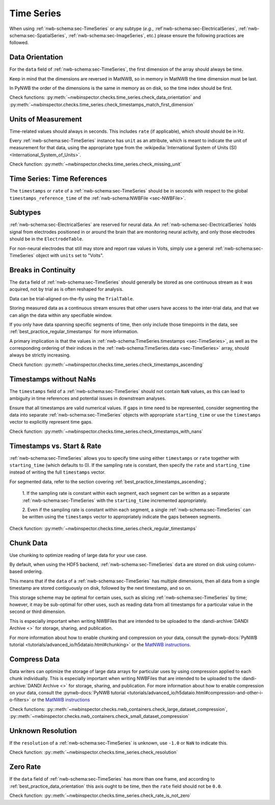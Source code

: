 Time Series
===========

When using :ref:`nwb-schema:sec-TimeSeries` or any subtype
(*e.g.*, :ref`nwb-schema:sec-ElectricalSeries`, :ref:`nwb-schema:sec-SpatialSeries`,
:ref:`nwb-schema:sec-ImageSeries`, etc.) please ensure the following practices are followed.




.. _best_practice_data_orientation:

Data Orientation
~~~~~~~~~~~~~~~~

For the ``data`` field of :ref:`nwb-schema:sec-TimeSeries`, the first dimension of the array should always be time.

Keep in mind that the dimensions are reversed in MatNWB, so in memory in MatNWB the time dimension must be last.

In PyNWB the order of the dimensions is the same in memory as on disk, so the time index should be first.

Check functions: :py:meth:`~nwbinspector.checks.time_series.check_data_orientation` and
:py:meth:`~nwbinspector.checks.time_series.check_timestamps_match_first_dimension`



.. _best_practice_unit_of_measurement:

Units of Measurement
~~~~~~~~~~~~~~~~~~~~

Time-related values should always in seconds. This includes ``rate`` (if applicable), which should should be in Hz.

Every :ref:`nwb-schema:sec-TimeSeries` instance has ``unit`` as an attribute, which is meant to indicate the unit of
measurement for that data, using the appropriate type from the
:wikipedia:`International System of Units (SI) <International_System_of_Units>`.

Check function: :py:meth:`~nwbinspector.checks.time_series.check_missing_unit`



.. _best_practice_time_series_global_time_reference:

Time Series: Time References
~~~~~~~~~~~~~~~~~~~~~~~~~~~~

The ``timestamps`` or ``rate`` of a :ref:`nwb-schema:sec-TimeSeries` should be in seconds with respect to
the global ``timestamps_reference_time`` of the :ref:`nwb-schema:NWBFile <sec-NWBFile>`.



.. _best_practice_time_series_subtypes:

Subtypes
~~~~~~~~

:ref:`nwb-schema:sec-ElectricalSeries` are reserved for neural data. An
:ref:`nwb-schema:sec-ElectricalSeries` holds signal from electrodes positioned in or around the
brain that are monitoring neural activity, and only those electrodes should be in the ``ElectrodeTable``.

For non-neural electrodes that still may store and report raw values in Volts, simply use a general
:ref:`nwb-schema:sec-TimeSeries` object with ``units`` set to "Volts".



.. _best_practice_timestamps_ascending:

Breaks in Continuity
~~~~~~~~~~~~~~~~~~~~
The ``data`` field of :ref:`nwb-schema:sec-TimeSeries` should generally be stored as one continuous stream
as it was acquired, not by trial as is often reshaped for analysis.

Data can be trial-aligned on-the-fly using the ``TrialTable``.

Storing measured data as a continuous stream ensures that other users have access to the inter-trial data, and that we
can align the data within any specifiable window.

If you only have data spanning specific segments of time, then only include those timepoints in the data, see
:ref:`best_practice_regular_timestamps` for more information.

A primary implication is that the values in :ref:`nwb-schema:TimeSeries.timestamps <sec-TimeSeries>`, as well as the
corresponding ordering of their indices in the :ref:`nwb-schema:TimeSeries.data <sec-TimeSeries>` array, should always
be strictly increasing.

Check function: :py:meth:`~nwbinspector.checks.time_series.check_timestamps_ascending`



.. _best_practice_timestamps_without_nans:

Timestamps without NaNs
~~~~~~~~~~~~~~~~~~~~~~~

The ``timestamps`` field of a :ref:`nwb-schema:sec-TimeSeries` should not contain ``NaN`` values, as this can lead to
ambiguity in time references and potential issues in downstream analyses.

Ensure that all timestamps are valid numerical values. If gaps in time need to be represented, consider segmenting the
data into separate :ref:`nwb-schema:sec-TimeSeries` objects with appropriate ``starting_time`` or use the ``timestamps``
vector to explicitly represent time gaps.

Check function: :py:meth:`~nwbinspector.checks.time_series.check_timestamps_with_nans`




.. _best_practice_regular_timestamps:

Timestamps vs. Start & Rate
~~~~~~~~~~~~~~~~~~~~~~~~~~~

:ref:`nwb-schema:sec-TimeSeries` allows you to specify time using either ``timestamps`` or ``rate``
together with ``starting_time`` (which defaults to 0). If the sampling rate is constant, then specify the ``rate`` and
``starting_time`` instead of writing the full ``timestamps`` vector.

For segmented data, refer to the section covering :ref:`best_practice_timestamps_ascending`;

    1. If the sampling rate is constant within each segment, each segment can be written as a separate
    :ref:`nwb-schema:sec-TimeSeries` with the ``starting_time`` incremented appropriately.

    2. Even if the sampling rate is constant within each segment, a single :ref:`nwb-schema:sec-TimeSeries` can be
    written using the ``timestamps`` vector to appropriately indicate the gaps between segments.

Check function: :py:meth:`~nwbinspector.checks.time_series.check_regular_timestamps`



.. _best_practice_chunk_data:

Chunk Data
~~~~~~~~~~

Use chunking to optimize reading of large data for your use case.

By default, when using the HDF5 backend, :ref:`nwb-schema:sec-TimeSeries` ``data`` are stored on disk using
column-based ordering.

This means that if the ``data`` of a :ref:`nwb-schema:sec-TimeSeries` has multiple dimensions, then all data from a
single timestamp are stored contiguously on disk, followed by the next timestamp, and so on.

This storage scheme may be optimal for certain uses, such as slicing :ref:`nwb-schema:sec-TimeSeries` by time; however,
it may be sub-optimal for other uses, such as reading data from all timestamps for a particular value in the second or
third dimension.

This is especially important when writing NWBFiles that are intended to be uploaded to the
:dandi-archive:`DANDI Archive <>` for storage, sharing, and publication.

For more information about how to enable chunking and compression on your data, consult the
:pynwb-docs:`PyNWB tutorial <tutorials/advanced_io/h5dataio.html#chunking>` or the
`MatNWB instructions <https://neurodatawithoutborders.github.io/matnwb/tutorials/html/dataPipe.html#2>`_.



.. _best_practice_compression:

Compress Data
~~~~~~~~~~~~~

Data writers can optimize the storage of large data arrays for particular uses by using compression applied to each
chunk individually. This is especially important when writing NWBFiles that are intended to be uploaded to the
:dandi-archive:`DANDI Archive <>` for storage, sharing, and publication. For more information about how to enable compression on your data, consult the
:pynwb-docs:`PyNWB tutorial <tutorials/advanced_io/h5dataio.html#compression-and-other-i-o-filters>` or the
`MatNWB instructions <https://neurodatawithoutborders.github.io/matnwb/tutorials/html/dataPipe.html#2>`_

Check functions: :py::meth:`~nwbinspector.checks.nwb_containers.check_large_dataset_compression`,
:py::meth:`~nwbinspector.checks.nwb_containers.check_small_dataset_compression`



.. _best_practice_resolution:

Unknown Resolution
~~~~~~~~~~~~~~~~~~

If the ``resolution`` of a :ref:`nwb-schema:sec-TimeSeries` is unknown, use ``-1.0`` or ``NaN`` to indicate this.

Check function: :py::meth:`~nwbinspector.checks.time_series.check_resolution`



.. _best_practice_non_zero_rate:

Zero Rate
~~~~~~~~~

If the ``data`` field of :ref:`nwb-schema:sec-TimeSeries` has more than one frame, and according to :ref:`best_practice_data_orientation` this axis ought to be time, then the ``rate`` field should not be ``0.0``.

Check function: :py::meth:`~nwbinspector.checks.time_series.check_rate_is_not_zero`
